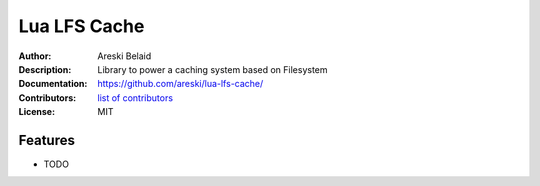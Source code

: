 ===============================
Lua LFS Cache
===============================

:Author: Areski Belaid
:Description: Library to power a caching system based on Filesystem
:Documentation: https://github.com/areski/lua-lfs-cache/
:Contributors: `list of contributors <https://github.com/areski/lua-lfs-cache/graphs/contributors>`_
:License: MIT

.. image:: https://img.shields.io/travis/areski/lua-lfs-cache.svg
        :target: https://travis-ci.org/areski/lua-lfs-cache


Features
--------

* TODO
